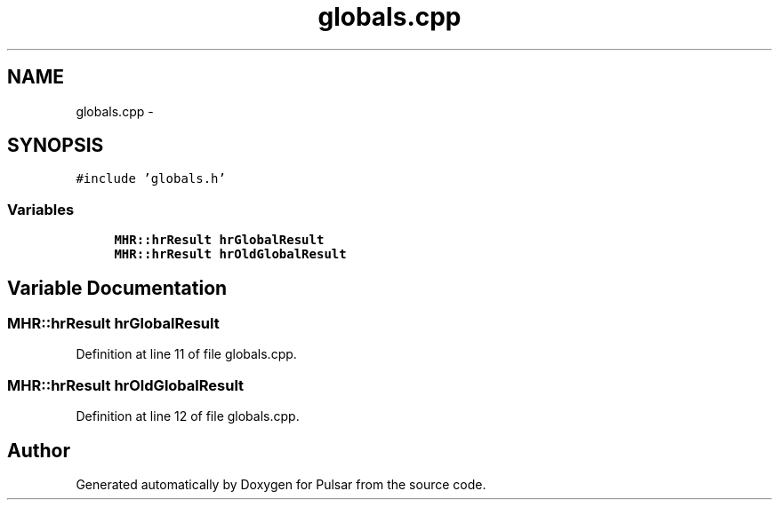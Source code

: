 .TH "globals.cpp" 3 "Sat Aug 30 2014" "Pulsar" \" -*- nroff -*-
.ad l
.nh
.SH NAME
globals.cpp \- 
.SH SYNOPSIS
.br
.PP
\fC#include 'globals\&.h'\fP
.br

.SS "Variables"

.in +1c
.ti -1c
.RI "\fBMHR::hrResult\fP \fBhrGlobalResult\fP"
.br
.ti -1c
.RI "\fBMHR::hrResult\fP \fBhrOldGlobalResult\fP"
.br
.in -1c
.SH "Variable Documentation"
.PP 
.SS "\fBMHR::hrResult\fP hrGlobalResult"

.PP
Definition at line 11 of file globals\&.cpp\&.
.SS "\fBMHR::hrResult\fP hrOldGlobalResult"

.PP
Definition at line 12 of file globals\&.cpp\&.
.SH "Author"
.PP 
Generated automatically by Doxygen for Pulsar from the source code\&.
